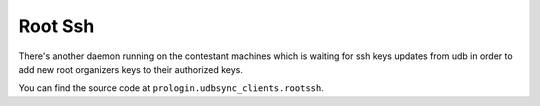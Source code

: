 Root Ssh
========

There's another daemon running on the contestant machines which is waiting for ssh keys updates from udb in order to add new root organizers keys to their authorized keys.

You can find the source code at ``prologin.udbsync_clients.rootssh``.

